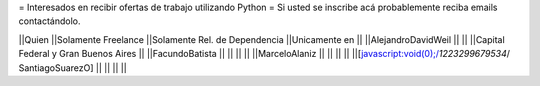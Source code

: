 = Interesados en recibir ofertas de trabajo utilizando Python =
Si usted se inscribe acá probablemente reciba emails contactándolo.

||Quien ||Solamente Freelance ||Solamente Rel. de Dependencia ||Unicamente en ||
||AlejandroDavidWeil ||  ||  ||Capital Federal y Gran Buenos Aires ||
||FacundoBatista ||  ||  ||  ||
||MarceloAlaniz ||  ||  ||  ||
||[javascript:void(0);/*1223299679534*/ SantiagoSuarezO] ||  ||  ||  ||
